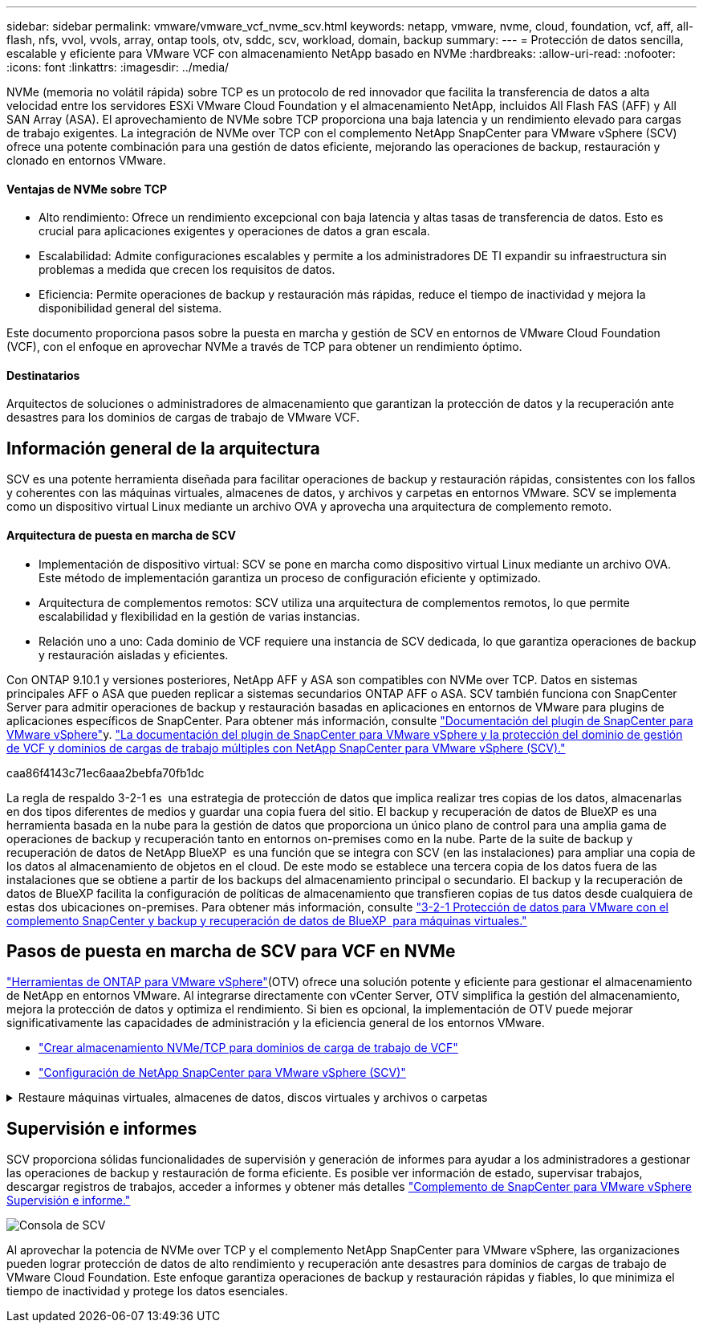 ---
sidebar: sidebar 
permalink: vmware/vmware_vcf_nvme_scv.html 
keywords: netapp, vmware, nvme, cloud, foundation, vcf, aff, all-flash, nfs, vvol, vvols, array, ontap tools, otv, sddc, scv, workload, domain, backup 
summary:  
---
= Protección de datos sencilla, escalable y eficiente para VMware VCF con almacenamiento NetApp basado en NVMe
:hardbreaks:
:allow-uri-read: 
:nofooter: 
:icons: font
:linkattrs: 
:imagesdir: ../media/


NVMe (memoria no volátil rápida) sobre TCP es un protocolo de red innovador que facilita la transferencia de datos a alta velocidad entre los servidores ESXi VMware Cloud Foundation y el almacenamiento NetApp, incluidos All Flash FAS (AFF) y All SAN Array (ASA). El aprovechamiento de NVMe sobre TCP proporciona una baja latencia y un rendimiento elevado para cargas de trabajo exigentes. La integración de NVMe over TCP con el complemento NetApp SnapCenter para VMware vSphere (SCV) ofrece una potente combinación para una gestión de datos eficiente, mejorando las operaciones de backup, restauración y clonado en entornos VMware.



==== Ventajas de NVMe sobre TCP

* Alto rendimiento: Ofrece un rendimiento excepcional con baja latencia y altas tasas de transferencia de datos. Esto es crucial para aplicaciones exigentes y operaciones de datos a gran escala.
* Escalabilidad: Admite configuraciones escalables y permite a los administradores DE TI expandir su infraestructura sin problemas a medida que crecen los requisitos de datos.
* Eficiencia: Permite operaciones de backup y restauración más rápidas, reduce el tiempo de inactividad y mejora la disponibilidad general del sistema.


Este documento proporciona pasos sobre la puesta en marcha y gestión de SCV en entornos de VMware Cloud Foundation (VCF), con el enfoque en aprovechar NVMe a través de TCP para obtener un rendimiento óptimo.



==== Destinatarios

Arquitectos de soluciones o administradores de almacenamiento que garantizan la protección de datos y la recuperación ante desastres para los dominios de cargas de trabajo de VMware VCF.



== Información general de la arquitectura

SCV es una potente herramienta diseñada para facilitar operaciones de backup y restauración rápidas, consistentes con los fallos y coherentes con las máquinas virtuales, almacenes de datos, y archivos y carpetas en entornos VMware. SCV se implementa como un dispositivo virtual Linux mediante un archivo OVA y aprovecha una arquitectura de complemento remoto.



==== Arquitectura de puesta en marcha de SCV

* Implementación de dispositivo virtual: SCV se pone en marcha como dispositivo virtual Linux mediante un archivo OVA. Este método de implementación garantiza un proceso de configuración eficiente y optimizado.
* Arquitectura de complementos remotos: SCV utiliza una arquitectura de complementos remotos, lo que permite escalabilidad y flexibilidad en la gestión de varias instancias.
* Relación uno a uno: Cada dominio de VCF requiere una instancia de SCV dedicada, lo que garantiza operaciones de backup y restauración aisladas y eficientes.


Con ONTAP 9.10.1 y versiones posteriores, NetApp AFF y ASA son compatibles con NVMe over TCP. Datos en sistemas principales AFF o ASA que pueden replicar a sistemas secundarios ONTAP AFF o ASA. SCV también funciona con SnapCenter Server para admitir operaciones de backup y restauración basadas en aplicaciones en entornos de VMware para plugins de aplicaciones específicos de SnapCenter. Para obtener más información, consulte link:https://docs.netapp.com/us-en/sc-plugin-vmware-vsphere/index.html["Documentación del plugin de SnapCenter para VMware vSphere"]y. link:https://docs.netapp.com/us-en/netapp-solutions/vmware/vmware_vcf_aff_multi_wkld_scv.html#audience["La documentación del plugin de SnapCenter para VMware vSphere y la protección del dominio de gestión de VCF y dominios de cargas de trabajo múltiples con NetApp SnapCenter para VMware vSphere (SCV)."]

caa86f4143c71ec6aaa2bebfa70fb1dc

La regla de respaldo 3-2-1 es  una estrategia de protección de datos que implica realizar tres copias de los datos, almacenarlas en dos tipos diferentes de medios y guardar una copia fuera del sitio. El backup y recuperación de datos de BlueXP es una herramienta basada en la nube para la gestión de datos que proporciona un único plano de control para una amplia gama de operaciones de backup y recuperación tanto en entornos on-premises como en la nube. Parte de la suite de backup y recuperación de datos de NetApp BlueXP  es una función que se integra con SCV (en las instalaciones) para ampliar una copia de los datos al almacenamiento de objetos en el cloud. De este modo se establece una tercera copia de los datos fuera de las instalaciones que se obtiene a partir de los backups del almacenamiento principal o secundario. El backup y la recuperación de datos de BlueXP facilita la configuración de políticas de almacenamiento que transfieren copias de tus datos desde cualquiera de estas dos ubicaciones on-premises. Para obtener más información, consulte link:https://docs.netapp.com/us-en/netapp-solutions/ehc/bxp-scv-hybrid-solution.html["3-2-1 Protección de datos para VMware con el complemento SnapCenter y backup y recuperación de datos de BlueXP  para máquinas virtuales."]



== Pasos de puesta en marcha de SCV para VCF en NVMe

link:https://docs.netapp.com/us-en/ontap-tools-vmware-vsphere/index.html["Herramientas de ONTAP para VMware vSphere"](OTV) ofrece una solución potente y eficiente para gestionar el almacenamiento de NetApp en entornos VMware. Al integrarse directamente con vCenter Server, OTV simplifica la gestión del almacenamiento, mejora la protección de datos y optimiza el rendimiento. Si bien es opcional, la implementación de OTV puede mejorar significativamente las capacidades de administración y la eficiencia general de los entornos VMware.

* link:https://docs.netapp.com/us-en/netapp-solutions/vmware/vmware_vcf_asa_supp_wkld_nvme.html#scenario-overview["Crear almacenamiento NVMe/TCP para dominios de carga de trabajo de VCF"]
* link:https://docs.netapp.com/us-en/netapp-solutions/vmware/vmware_vcf_aff_multi_wkld_scv.html#architecture-overview["Configuración de NetApp SnapCenter para VMware vSphere (SCV)"]


.Restaure máquinas virtuales, almacenes de datos, discos virtuales y archivos o carpetas
[%collapsible]
====
SCV proporciona funcionalidades integrales de backup y restauración para entornos VMware. En el caso de los entornos VMFS, SCV utiliza operaciones de clonado y montaje junto con Storage VMotion para realizar las operaciones de restauración. Esto garantiza una restauración de datos eficiente y fluida. Para obtener más detalles, consulte link:https://docs.netapp.com/us-en/sc-plugin-vmware-vsphere/scpivs44_how_restore_operations_are_performed.html["cómo se realizan las operaciones de restauración."]

* Restauración de máquina virtual Puede restaurar la máquina virtual a su host original dentro de la misma instancia de vCenter Server o en un host ESXi alternativo gestionado por la misma instancia de vCenter Server.
+
.. Haga clic con el botón derecho en una máquina virtual y seleccione el plugin de SnapCenter para VMware vSphere en la lista desplegable; a continuación, seleccione Restore en la lista desplegable secundaria para iniciar el asistente.
.. En el asistente Restore, seleccione el backup Snapshot que desea restaurar y seleccione Entire virtual machine en el campo Restore scope, seleccione la ubicación de restauración y, a continuación, introduzca la información de destino donde se debe montar el backup. En la página Select Location, seleccione la ubicación para el almacén de datos restaurado. Revise la página Summary y haga clic en Finish. image:vmware-vcf-aff-image66.png["Restauración de VM"]


* Montar un almacén de datos Puede montar un almacén de datos tradicional desde un backup si desea acceder a los archivos del backup. Es posible montar el backup en el mismo host ESXi donde se creó el backup o en un host ESXi alternativo que tenga el mismo tipo de configuración de máquina virtual y de host. Un almacén de datos puede montarse varias veces en un host.
+
.. Haga clic con el botón derecho en un almacén de datos y seleccione SnapCenter Plug-in for VMware vSphere > Mount Backup.
.. En la página Mount Datastore, seleccione un backup y la ubicación (primaria o secundaria) y, a continuación, haga clic en Mount.




image:vmware-vcf-aff-image67.png["Montar un almacén de datos"]

* Asociar un disco virtual puede asociar uno o varios VMDK a la máquina virtual principal a partir de un backup, o a una máquina virtual alternativa en el mismo host ESXi, o bien a una máquina virtual alternativa en un host ESXi alternativo gestionado por el mismo vCenter o una instancia diferente de vCenter en modo vinculado.
+
.. Haga clic con el botón derecho en una máquina virtual, seleccione SnapCenter Plug-in for VMware vSphere > Attach virtual disk(s).
.. En la ventana Attach virtual disk, seleccione un backup y seleccione uno o más discos que desee asociar y la ubicación desde la cual quiere establecer la asociación (primaria o secundaria). De forma predeterminada, los discos virtuales seleccionados se asocian a la máquina virtual principal. Para asociar los discos virtuales seleccionados a una máquina virtual alternativa del mismo host ESXi, seleccione Click here to attach to alternate VM y especifique la máquina virtual alternativa. Haga clic en Attach.




image:vmware-vcf-aff-image68.png["Asociar un disco virtual"]

* Pasos de restauración de archivos y carpetas Es posible restaurar archivos y carpetas individuales en una sesión de restauración de archivos invitados, que conecta una copia de backup de un disco virtual y, a continuación, restaura los archivos y las carpetas que se seleccionan. También se pueden restaurar los archivos y las carpetas. Más detalles comprobar link:https://docs.netapp.com/us-en/sc-plugin-vmware-vsphere/scpivs44_restore_guest_files_and_folders_overview.html["Restauración de archivos y carpetas SnapCenter."]
+
.. Cuando se utiliza un disco virtual para asociar archivos o carpetas invitados, la máquina virtual de destino debe tener credenciales configuradas antes de la restauración. En  el plugin de SnapCenter para VMware vSphere en plug-ins, seleccione   la sección Guest File Restore and Run As Credentials, introduzca las credenciales de usuario. Para Nombre de usuario, debe introducir “Administrador”. image:vmware-vcf-aff-image60.png["Restaurar Credencial"]
.. Haga clic con el botón derecho en la máquina virtual desde el cliente vSphere y seleccione  SnapCenter Plug-in for VMware vSphere > Guest File Restore. En   la página Restore Scope, especifique Backup Name, VMDK virtual disk y Location: Primary o secondary. Haga clic en Summery para confirmar. image:vmware-vcf-aff-image69.png["Restauración de archivos y carpetas"]




====


== Supervisión e informes

SCV proporciona sólidas funcionalidades de supervisión y generación de informes para ayudar a los administradores a gestionar las operaciones de backup y restauración de forma eficiente. Es posible ver información de estado, supervisar trabajos, descargar registros de trabajos, acceder a informes y obtener más detalles link:https://docs.netapp.com/us-en/sc-plugin-vmware-vsphere/scpivs44_view_status_information.html["Complemento de SnapCenter para VMware vSphere Supervisión e informe."]

image:vmware-vcf-aff-image65.png["Consola de SCV"]

Al aprovechar la potencia de NVMe over TCP y el complemento NetApp SnapCenter para VMware vSphere, las organizaciones pueden lograr protección de datos de alto rendimiento y recuperación ante desastres para dominios de cargas de trabajo de VMware Cloud Foundation. Este enfoque garantiza operaciones de backup y restauración rápidas y fiables, lo que minimiza el tiempo de inactividad y protege los datos esenciales.
